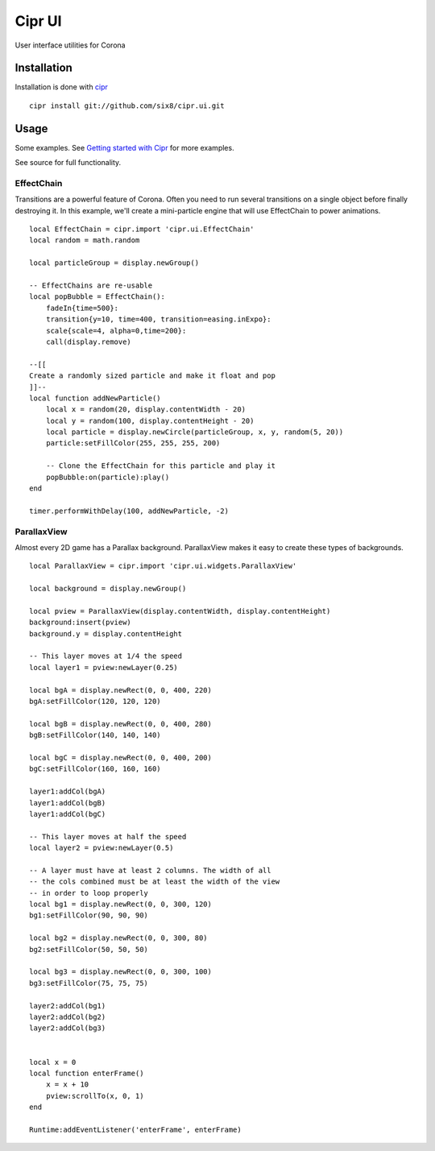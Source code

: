 =======
Cipr UI
=======

User interface utilities for Corona

Installation
============

Installation is done with `cipr <http://github.com/six8/corona-cipr>`_

::

    cipr install git://github.com/six8/cipr.ui.git

Usage
=====

Some examples. See `Getting started with Cipr <http://devdetails.com/2012/01/24/getting-started-with-cipr/>`_
for more examples.

See source for full functionality.


EffectChain
-----------

Transitions are a powerful feature of Corona. Often you need to run several transitions on a single object before finally destroying it. In this example, we'll create a mini-particle engine that will use EffectChain to power animations.

::

    local EffectChain = cipr.import 'cipr.ui.EffectChain'
    local random = math.random

    local particleGroup = display.newGroup()

    -- EffectChains are re-usable
    local popBubble = EffectChain():
        fadeIn{time=500}:
        transition{y=10, time=400, transition=easing.inExpo}:
        scale{scale=4, alpha=0,time=200}:
        call(display.remove)

    --[[
    Create a randomly sized particle and make it float and pop
    ]]--
    local function addNewParticle()
        local x = random(20, display.contentWidth - 20)
        local y = random(100, display.contentHeight - 20)
        local particle = display.newCircle(particleGroup, x, y, random(5, 20))
        particle:setFillColor(255, 255, 255, 200)

        -- Clone the EffectChain for this particle and play it
        popBubble:on(particle):play()
    end 

    timer.performWithDelay(100, addNewParticle, -2)

ParallaxView
------------

Almost every 2D game has a Parallax background. ParallaxView makes it easy to create these types of backgrounds.

::

    local ParallaxView = cipr.import 'cipr.ui.widgets.ParallaxView'

    local background = display.newGroup()

    local pview = ParallaxView(display.contentWidth, display.contentHeight)
    background:insert(pview)
    background.y = display.contentHeight

    -- This layer moves at 1/4 the speed
    local layer1 = pview:newLayer(0.25)

    local bgA = display.newRect(0, 0, 400, 220)
    bgA:setFillColor(120, 120, 120)

    local bgB = display.newRect(0, 0, 400, 280)
    bgB:setFillColor(140, 140, 140)

    local bgC = display.newRect(0, 0, 400, 200)
    bgC:setFillColor(160, 160, 160)

    layer1:addCol(bgA)
    layer1:addCol(bgB)
    layer1:addCol(bgC)  

    -- This layer moves at half the speed
    local layer2 = pview:newLayer(0.5)

    -- A layer must have at least 2 columns. The width of all 
    -- the cols combined must be at least the width of the view
    -- in order to loop properly
    local bg1 = display.newRect(0, 0, 300, 120)
    bg1:setFillColor(90, 90, 90)

    local bg2 = display.newRect(0, 0, 300, 80)
    bg2:setFillColor(50, 50, 50)

    local bg3 = display.newRect(0, 0, 300, 100)
    bg3:setFillColor(75, 75, 75)

    layer2:addCol(bg1)
    layer2:addCol(bg2)
    layer2:addCol(bg3)


    local x = 0
    local function enterFrame()
        x = x + 10
        pview:scrollTo(x, 0, 1)    
    end

    Runtime:addEventListener('enterFrame', enterFrame)